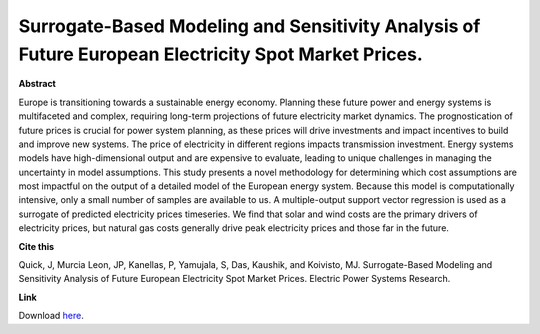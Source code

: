 .. pub_0:

Surrogate-Based Modeling and Sensitivity Analysis of Future European Electricity Spot Market Prices.
=====================================================================================================

**Abstract**

Europe is transitioning towards a sustainable energy economy. Planning these future power and energy systems is multifaceted and complex, requiring long-term projections of future electricity market dynamics. The prognostication of future prices is crucial for power system planning, as these prices will drive investments and impact incentives to build and improve new systems. The price of electricity in different regions impacts transmission investment. Energy systems models have high-dimensional output and are expensive to evaluate, leading to unique challenges in managing the uncertainty in model assumptions. This study presents a novel methodology for determining which cost assumptions are most impactful on the output of a detailed model of the European energy system. Because this model is computationally intensive, only a small number of samples are available to us. A multiple-output support vector regression is used as a surrogate of predicted electricity prices timeseries. We find that solar and wind costs are the primary drivers of electricity prices, but natural gas costs generally drive peak electricity prices and those far in the future.


**Cite this**

Quick, J, Murcia Leon, JP, Kanellas, P, Yamujala, S, Das, Kaushik, and Koivisto, MJ. Surrogate-Based Modeling and Sensitivity Analysis of Future European Electricity Spot Market Prices. Electric Power Systems Research.

**Link**

Download `here
<https://pdf.sciencedirectassets.com/271091/1-s2.0-S0378779624X00061/1-s2.0-S0378779624005613/main.pdf?X-Amz-Security-Token=IQoJb3JpZ2luX2VjEKv%2F%2F%2F%2F%2F%2F%2F%2F%2F%2FwEaCXVzLWVhc3QtMSJHMEUCIQDSInNFawQGsJYK19cMxYhVJ%2BG02KshbZBatKxfNgGlrAIgBh46U%2FdDR7CAbRggaLtRgFa0BAb%2FEbLo30Yz1v8yqTcqugUIpP%2F%2F%2F%2F%2F%2F%2F%2F%2F%2FARAFGgwwNTkwMDM1NDY4NjUiDH8YPlrS899Mt%2FAJ1SqOBZ3YXDWD82WOkMMXktB5ozFUCqNod5GjrxmZBg8VxnEdxlulEMrAKl%2FydSibl%2Fft52FUGWiKP%2BDg7lqFDHt7TkogHR7IwdQge%2BVl5Lf%2FbrnVFSUxNAw%2BrH4DyzZJn9NCZzdx30mugM1XuG19rhAHeq7Zlcs65Blx7ICPkrMG8Wo8HLGuahTZmd9KMkBLvCYgIA2mw6m2wItL1lCPy9v%2FaoJWdPLyfRFZLPMy5prsCCHVjgNoPUog%2BbPThvogP%2BlbT78rd%2BdEu0fuKMalEuJFTOKZfaHfayDq846pKB6bHl38i3wkuPPSHRNG2NSz8BY7RcDSX1%2Fgzy3Go%2FV4V%2ByC6BwagGIze%2FAPgHtpZRet7umPWW8aJCBkyrz1X31a7%2Fz0GO0DdaaYOW1LYTWLIg7TK7608tyKeJvz0UsX6tJJCyqtYyTX1YwV0SR8Ca9R5CztXu0dDS56mTK7IgROaaVGouyQssEUwosKIQ2fojuxXqU3R%2BYDsvJ8hjnGTqH9Y1VKKKhG4WKsoDjqmAtPXkQY%2BCUNrH3LWna8y6ivZjL%2Bo4fDEM%2BVDYa9%2BmAJow0gv1LxRkA5KF%2B7tii6THtMHpvT2%2FxVADE4GrjAm9mnONsM%2B8FZnFMrhginx8n%2Bb5bNT9d6%2BKHUvdlTgiuCuOnM7bw9%2BAsdlrwoBHXL8oHzjv4z25s0jTlsGZB9gRrexa3HJ9%2B%2Fpf%2BWi%2FosPoQCCXu5fNExU3kUYzBWSHwJ2AGjOQ7EPSINonSEAu8TX6ybmrL9%2FLCd5HOrlDo5R7blp5ba908DAUwYvYvr0FQf3Yt9F5%2FnB7cYKpk3f8UR8KO3TKPBwLN2WZfVfq1wcMc%2BxQdnaFfG2fR0Jgr5NJJnOS951RotWTDk%2BOy1BjqxASLGIqrlNJD0mB%2FkAbKboGmWH2Zo9RF1e2QwwYTyJCOdSSWTeEEKkBZN3j24ZlosFcOaX1jiBHYX8IQFBS7NC4SY6mISYKOpIVQOjPUx%2F9lruR%2FZA84175ALb%2FulgNrloxN4AassQF4F6qc1f8E5pfVRZnoJYyyyrE3dikB4tJwy7wM%2Fv0afV8QWaO1u5N7HrFJTO2u%2BHslFlk8Qyuf8vdiGbd5KdbmPojuOlbip4YBJyg%3D%3D&X-Amz-Algorithm=AWS4-HMAC-SHA256&X-Amz-Date=20240813T112242Z&X-Amz-SignedHeaders=host&X-Amz-Expires=300&X-Amz-Credential=ASIAQ3PHCVTY45OQG25Y%2F20240813%2Fus-east-1%2Fs3%2Faws4_request&X-Amz-Signature=31ec3d1ee984d9e656f1492559a167894d0044c767b2c67bc30b40deedd3b895&hash=c55f7f7682e3c594eafd7da14288a3734986b2fcd772441ab8c283a6e9fc5a1a&host=68042c943591013ac2b2430a89b270f6af2c76d8dfd086a07176afe7c76c2c61&pii=S0378779624005613&tid=spdf-0818e777-4347-45c1-b3c4-b405effae970&sid=72a637ac173d9049566bc11716dab1537f5agxrqb&type=client&tsoh=d3d3LnNjaWVuY2VkaXJlY3QuY29t&ua=040e5b06505d555251&rr=8b2854319f419312&cc=dk>`_.

.. tags:: Energy System Modelling, Market modelling, Surrogate based modeling, HPP Environment
